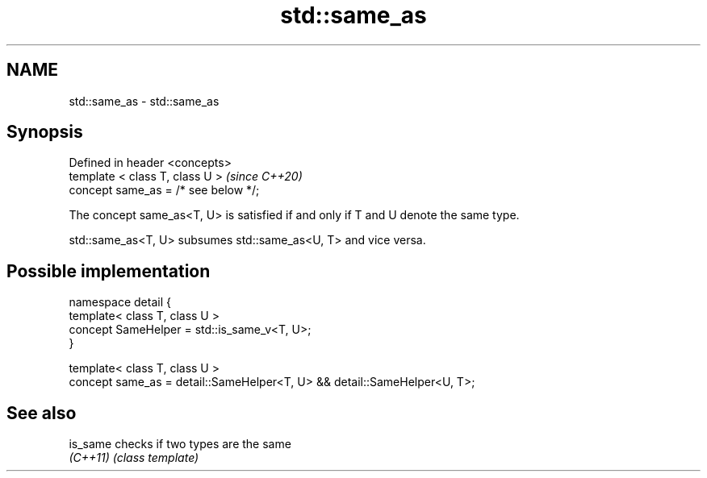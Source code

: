 .TH std::same_as 3 "2021.11.17" "http://cppreference.com" "C++ Standard Libary"
.SH NAME
std::same_as \- std::same_as

.SH Synopsis
   Defined in header <concepts>
   template < class T, class U >       \fI(since C++20)\fP
   concept same_as = /* see below */;

   The concept same_as<T, U> is satisfied if and only if T and U denote the same type.

   std::same_as<T, U> subsumes std::same_as<U, T> and vice versa.

.SH Possible implementation

   namespace detail {
       template< class T, class U >
       concept SameHelper = std::is_same_v<T, U>;
   }

   template< class T, class U >
   concept same_as = detail::SameHelper<T, U> && detail::SameHelper<U, T>;

.SH See also

   is_same checks if two types are the same
   \fI(C++11)\fP \fI(class template)\fP
